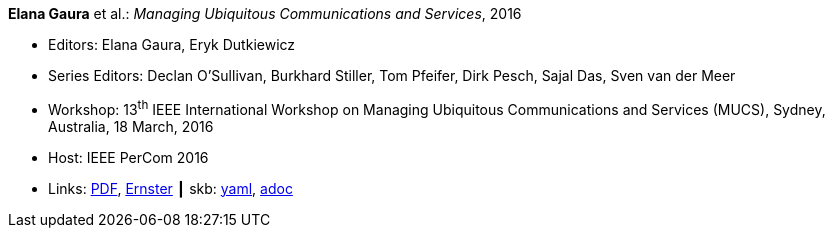 //
// This file was generated by SKB-Dashboard, task 'lib-yaml2src'
// - on Wednesday November  7 at 08:42:48
// - skb-dashboard: https://www.github.com/vdmeer/skb-dashboard
//

*Elana Gaura* et al.: _Managing Ubiquitous Communications and Services_, 2016

* Editors: Elana Gaura, Eryk Dutkiewicz
* Series Editors: Declan O'Sullivan, Burkhard Stiller, Tom Pfeifer, Dirk Pesch, Sajal Das, Sven van der Meer
* Workshop: 13^th^ IEEE International Workshop on Managing Ubiquitous Communications and Services (MUCS), Sydney, Australia, 18 March, 2016
* Host: IEEE PerCom 2016
* Links:
      link:https://ieeexplore.ieee.org/stamp/stamp.jsp?arnumber=7457031[PDF],
      link:https://ernster.com/detail/ISBN-9783930736232//Managing-Ubiquitous-Communications-and-Services-2016?bpmctrl=bpmrownr.1%7Cforeign.74180-1-0-0[Ernster]
    ┃ skb:
        https://github.com/vdmeer/skb/tree/master/data/library/proceedings/mucs/mucs-2016.yaml[yaml],
        https://github.com/vdmeer/skb/tree/master/data/library/proceedings/mucs/mucs-2016.adoc[adoc]

